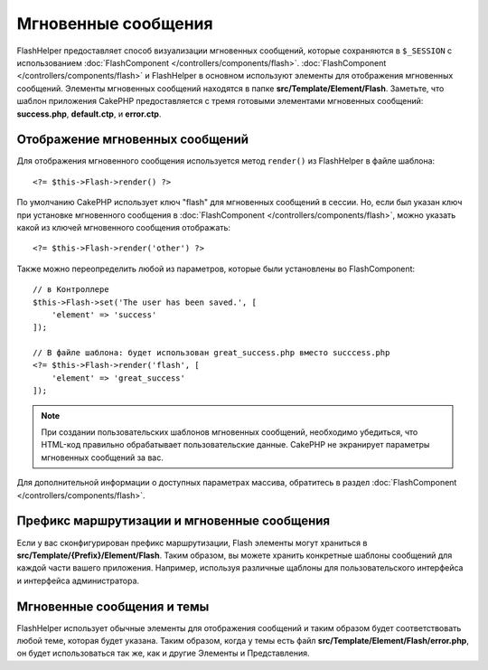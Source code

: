 Мгновенные сообщения
####################

.. php:namespace:: Cake\View\Helper

.. php:class:: FlashHelper(View $view, array $config = [])

FlashHelper предоставляет способ визуализации мгновенных сообщений, которые сохраняются в
``$_SESSION`` с использованием :doc:`FlashComponent </controllers/components/flash>`.
:doc:`FlashComponent </controllers/components/flash>` и FlashHelper
в основном используют элементы для отображения мгновенных сообщений.
Элементы мгновенных сообщений находятся в папке **src/Template/Element/Flash**.
Заметьте, что шаблон приложения CakePHP предоставляется с тремя готовыми
элементами мгновенных сообщений: **success.php**, **default.ctp**, и
**error.ctp**.

Отображение мгновенных сообщений
================================

Для отображения мгновенного сообщения используется метод ``render()`` из FlashHelper
в файле шаблона::

    <?= $this->Flash->render() ?>

По умолчанию CakePHP использует ключ "flash" для мгновенных сообщений в сессии.
Но, если был указан ключ при установке мгновенного сообщения в
:doc:`FlashComponent </controllers/components/flash>`, можно указать какой из
ключей мгновенного сообщения отображать::

    <?= $this->Flash->render('other') ?>

Также можно переопределить любой из параметров, которые были установлены во FlashComponent::

    // в Контроллере
    $this->Flash->set('The user has been saved.', [
        'element' => 'success'
    ]);

    // В файле шаблона: будет использован great_success.php вместо succcess.php
    <?= $this->Flash->render('flash', [
        'element' => 'great_success'
    ]);

.. note::

    При создании пользовательских шаблонов мгновенных сообщений, необходимо убедиться,
    что HTML-код правильно обрабатывает пользовательские данные.
    CakePHP не экранирует параметры мгновенных сообщений за вас.

.. versionadded:: 3.1

    :doc:`FlashComponent </controllers/components/flash>` теперь ставит
    сообщения в очередь. Если установлены несколько мгновенных сообщений,
    при вызове ``render()`` каждое сообщение будет отображать свои собственные
    элементы в том порядке, в каком они были установлены.

Для дополнительной информации о доступных параметрах массива, обратитесь в раздел
:doc:`FlashComponent </controllers/components/flash>`.

Префикс маршрутизации и мгновенные сообщения
============================================

.. versionadded:: 3.0.1

Если у вас сконфигурирован префикс маршрутизации, Flash элементы могут храниться в
**src/Template/{Prefix}/Element/Flash**. Таким образом, вы можете хранить
конкретные шаблоны сообщений для каждой части вашего приложения.
Например, используя различные щаблоны для пользовательского интерфейса и интерфейса
администратора.

Мгновенные сообщения и темы
===========================

FlashHelper использует обычные элементы для отображения сообщений и таким образом
будет соответствовать любой теме, которая будет указана. Таким образом,
когда у темы есть файл **src/Template/Element/Flash/error.php**, он будет
использоваться так же, как и другие Элементы и Представления.
